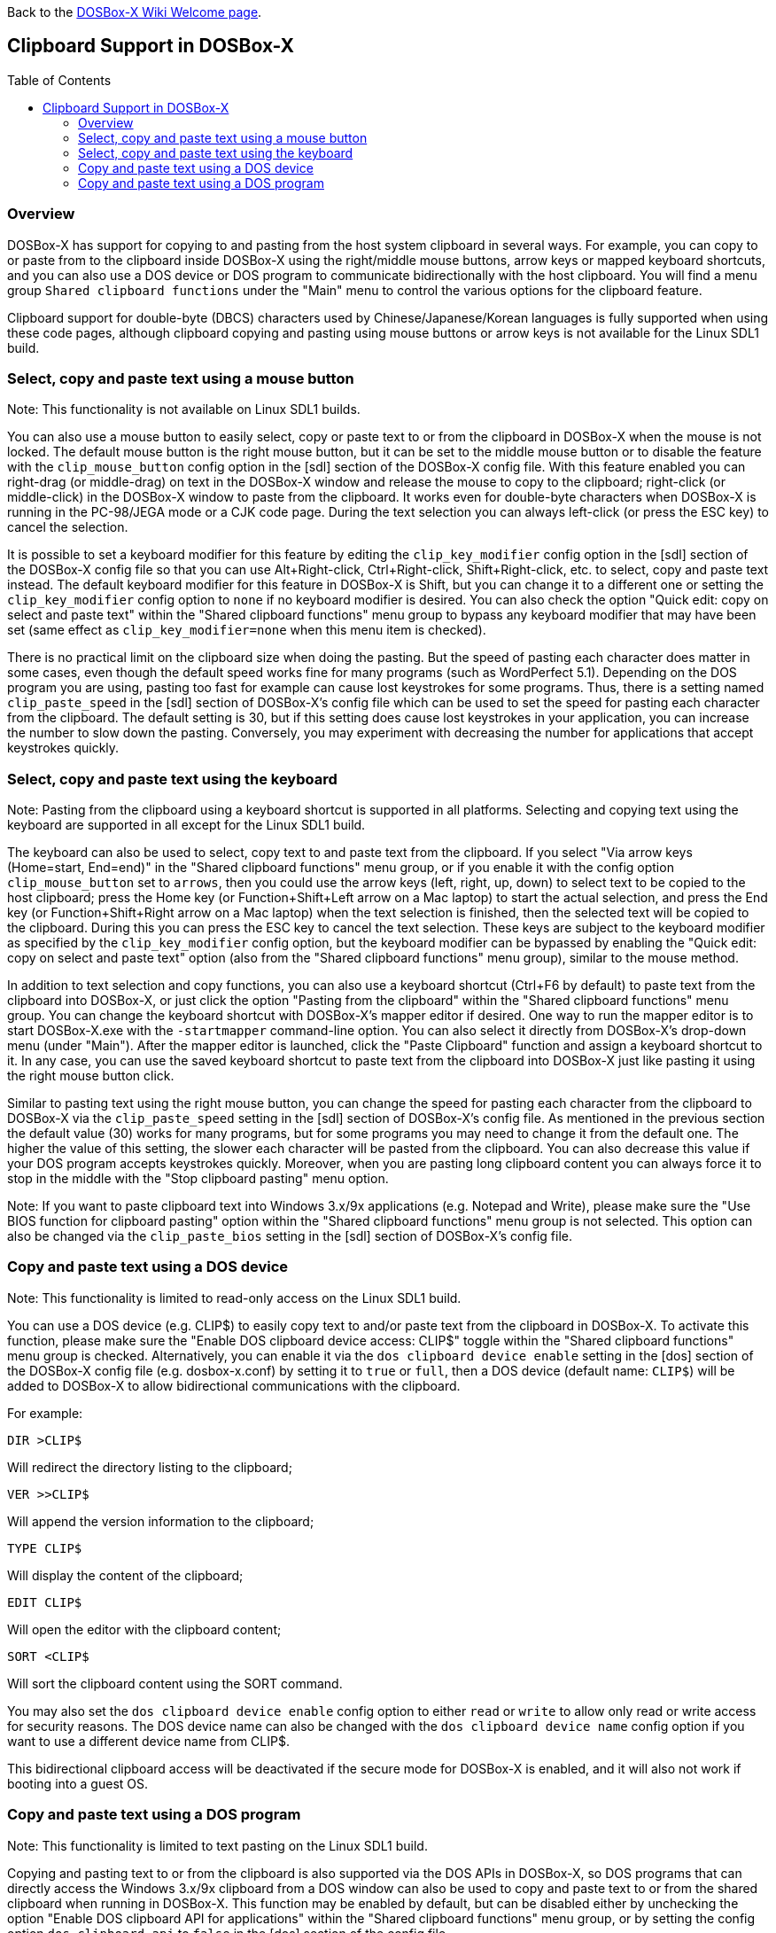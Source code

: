 :toc: macro

ifdef::env-github[:suffixappend:]
ifndef::env-github[:suffixappend:]

Back to the link:Home{suffixappend}[DOSBox-X Wiki Welcome page].

== Clipboard Support in DOSBox-X

toc::[]

=== Overview

DOSBox-X has support for copying to and pasting from the host system clipboard in several ways. For example, you can copy to or paste from to the clipboard inside DOSBox-X using the right/middle mouse buttons, arrow keys or mapped keyboard shortcuts, and you can also use a DOS device or DOS program to communicate bidirectionally with the host clipboard. You will find a menu group ``Shared clipboard functions`` under the "Main" menu to control the various options for the clipboard feature.

Clipboard support for double-byte (DBCS) characters used by Chinese/Japanese/Korean languages is fully supported when using these code pages, although clipboard copying and pasting using mouse buttons or arrow keys is not available for the Linux SDL1 build.

=== Select, copy and paste text using a mouse button
Note: This functionality is not available on Linux SDL1 builds.

You can also use a mouse button to easily select, copy or paste text to or from the clipboard in DOSBox-X when the mouse is not locked. The default mouse button is the right mouse button, but it can be set to the middle mouse button or to disable the feature with the ``clip_mouse_button`` config option in the [sdl] section of the DOSBox-X config file. With this feature enabled you can right-drag (or middle-drag) on text in the DOSBox-X window and release the mouse to copy to the clipboard; right-click (or middle-click) in the DOSBox-X window to paste from the clipboard. It works even for double-byte characters when DOSBox-X is running in the PC-98/JEGA mode or a CJK code page. During the text selection you can always left-click (or press the ESC key) to cancel the selection.

It is possible to set a keyboard modifier for this feature by editing the ``clip_key_modifier`` config option in the [sdl] section of the DOSBox-X config file so that you can use Alt+Right-click, Ctrl+Right-click, Shift+Right-click, etc. to select, copy and paste text instead. The default keyboard modifier for this feature in DOSBox-X is Shift, but you can change it to a different one or setting the ``clip_key_modifier`` config option to ``none`` if no keyboard modifier is desired. You can also check the option "Quick edit: copy on select and paste text" within the "Shared clipboard functions" menu group to bypass any keyboard modifier that may have been set (same effect as ``clip_key_modifier=none`` when this menu item is checked).

There is no practical limit on the clipboard size when doing the pasting. But the speed of pasting each character does matter in some cases, even though the default speed works fine for many programs (such as WordPerfect 5.1). Depending on the DOS program you are using, pasting too fast for example can cause lost keystrokes for some programs. Thus, there is a setting named ``clip_paste_speed`` in the [sdl] section of DOSBox-X's config file which can be used to set the speed for pasting each character from the clipboard. The default setting is 30, but if this setting does cause lost keystrokes in your application, you can increase the number to slow down the pasting. Conversely, you may experiment with decreasing the number for applications that accept keystrokes quickly.

=== Select, copy and paste text using the keyboard
Note: Pasting from the clipboard using a keyboard shortcut is supported in all platforms. Selecting and copying text using the keyboard are supported in all except for the Linux SDL1 build.

The keyboard can also be used to select, copy text to and paste text from the clipboard. If you select "Via arrow keys (Home=start, End=end)" in the "Shared clipboard functions" menu group, or if you enable it with the config option ``clip_mouse_button`` set to ``arrows``, then you could use the arrow keys (left, right, up, down) to select text to be copied to the host clipboard; press the Home key (or Function+Shift+Left arrow on a Mac laptop) to start the actual selection, and press the End key (or Function+Shift+Right arrow on a Mac laptop) when the text selection is finished, then the selected text will be copied to the clipboard. During this you can press the ESC key to cancel the text selection. These keys are subject to the keyboard modifier as specified by the ``clip_key_modifier`` config option, but the keyboard modifier can be bypassed by enabling the "Quick edit: copy on select and paste text" option (also from the "Shared clipboard functions" menu group), similar to the mouse method.

In addition to text selection and copy functions, you can also use a keyboard shortcut (Ctrl+F6 by default) to paste text from the clipboard into DOSBox-X, or just click the option "Pasting from the clipboard" within the "Shared clipboard functions" menu group. You can change the keyboard shortcut with DOSBox-X's mapper editor if desired. One way to run the mapper editor is to start DOSBox-X.exe with the ``-startmapper`` command-line option. You can also select it directly from DOSBox-X's drop-down menu (under "Main"). After the mapper editor is launched, click the "Paste Clipboard" function and assign a keyboard shortcut to it. In any case, you can use the saved keyboard shortcut to paste text from the clipboard into DOSBox-X just like pasting it using the right mouse button click.

Similar to pasting text using the right mouse button, you can change the speed for pasting each character from the clipboard to DOSBox-X via the ``clip_paste_speed`` setting in the [sdl] section of DOSBox-X's config file. As mentioned in the previous section the default value (30) works for many programs, but for some programs you may need to change it from the default one. The higher the value of this setting, the slower each character will be pasted from the clipboard. You can also decrease this value if your DOS program accepts keystrokes quickly. Moreover, when you are pasting long clipboard content you can always force it to stop in the middle with the "Stop clipboard pasting" menu option.

Note: If you want to paste clipboard text into Windows 3.x/9x applications (e.g. Notepad and Write), please make sure the "Use BIOS function for clipboard pasting" option within the "Shared clipboard functions" menu group is not selected. This option can also be changed via the ``clip_paste_bios`` setting in the [sdl] section of DOSBox-X's config file.

=== Copy and paste text using a DOS device
Note: This functionality is limited to read-only access on the Linux SDL1 build.

You can use a DOS device (e.g. CLIP$) to easily copy text to and/or paste text from the clipboard in DOSBox-X. To activate this function, please make sure the "Enable DOS clipboard device access: CLIP$" toggle within the "Shared clipboard functions" menu group is checked. Alternatively, you can enable it via the ``dos clipboard device enable`` setting in the [dos] section of the DOSBox-X config file (e.g. dosbox-x.conf) by setting it to ``true`` or ``full``, then a DOS device (default name: ``CLIP$``) will be added to DOSBox-X to allow bidirectional communications with the clipboard.

For example:

[source, console]
....
DIR >CLIP$
....
Will redirect the directory listing to the clipboard;

[source, console]
....
VER >>CLIP$
....
Will append the version information to the clipboard;

[source, console]
....
TYPE CLIP$
....
Will display the content of the clipboard;

[source, console]
....
EDIT CLIP$
....
Will open the editor with the clipboard content;

[source, console]
....
SORT <CLIP$
....
Will sort the clipboard content using the SORT command.

You may also set the ``dos clipboard device enable`` config option to either ``read`` or ``write`` to allow only read or write access for security reasons. The DOS device name can also be changed with the ``dos clipboard device name`` config option if you want to use a different device name from CLIP$.

This bidirectional clipboard access will be deactivated if the secure mode for DOSBox-X is enabled, and it will also not work if booting into a guest OS.

=== Copy and paste text using a DOS program
Note: This functionality is limited to text pasting on the Linux SDL1 build.

Copying and pasting text to or from the clipboard is also supported via the DOS APIs in DOSBox-X, so DOS programs that can directly access the Windows 3.x/9x clipboard from a DOS window can also be used to copy and paste text to or from the shared clipboard when running in DOSBox-X. This function may be enabled by default, but can be disabled either by unchecking the option "Enable DOS clipboard API for applications" within the "Shared clipboard functions" menu group, or by setting the config option ``dos clipboard api`` to ``false`` in the [dos] section of the config file.

When DOS clipboard APIs are activated, the https://www.horstmuc.de/div.htm#wclip[WCLIP] tool by Horst Schaeffer for example can be used to access the shared clipboard inside DOSBox-X. Below are some examples of using this program to communicate with the clipboard:

[source, console]
....
DIR | WCLIP
....
Will redirect the directory listing to the clipboard;

[source, console]
....
WCLIP /A < TEST.TXT
....
Will append the TEST.TXT file content to the clipboard;

[source, console]
....
WCLIP RECEIVE
....
Will display the content of the clipboard.

There are other similar DOS programs that will work in DOSBox-X, such as http://ansis.lv/dosclip/index.en.php[DOSClip 3.2], a TSR program to select, copy or paste text to or from the clipboard.

Like copying and pasting text using a DOS device, this bidirectional clipboard access will be deactivated if the secure mode for DOSBox-X is enabled, and it will also not work if booting into a guest OS.
